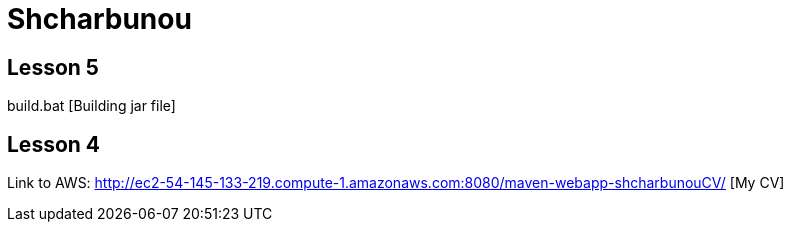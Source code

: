 = Shcharbunou

== Lesson 5

build.bat [Building jar file]

== Lesson 4

Link to AWS: http://ec2-54-145-133-219.compute-1.amazonaws.com:8080/maven-webapp-shcharbunouCV/ [My CV]